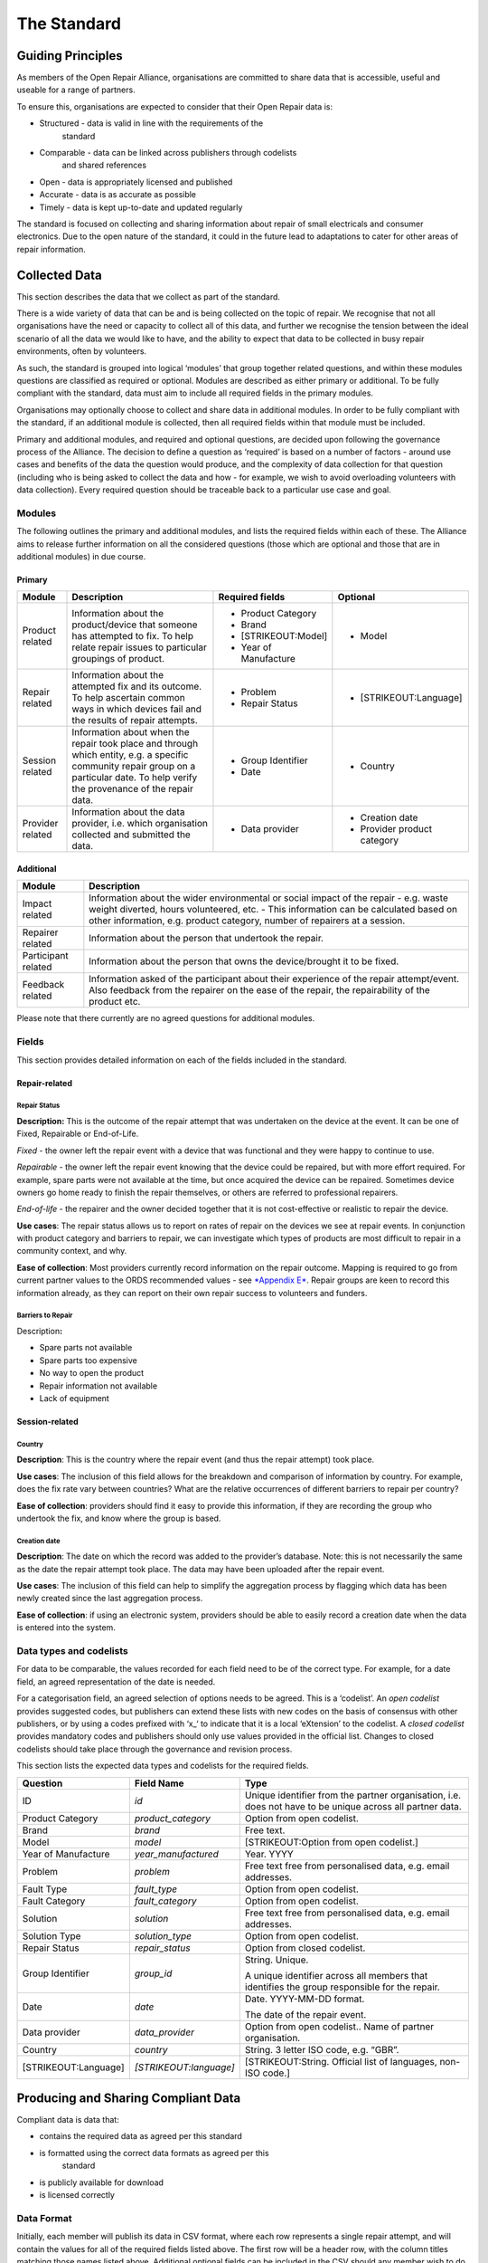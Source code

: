 
The Standard
=======================

Guiding Principles
------------------

As members of the Open Repair Alliance, organisations are committed to
share data that is accessible, useful and useable for a range of
partners.

To ensure this, organisations are expected to consider that their Open
Repair data is:

-  Structured - data is valid in line with the requirements of the
       standard

-  Comparable - data can be linked across publishers through codelists
       and shared references

-  Open - data is appropriately licensed and published

-  Accurate - data is as accurate as possible

-  Timely - data is kept up-to-date and updated regularly

The standard is focused on collecting and sharing information about
repair of small electricals and consumer electronics. Due to the open
nature of the standard, it could in the future lead to adaptations to
cater for other areas of repair information.

Collected Data
--------------

This section describes the data that we collect as part of the standard.

There is a wide variety of data that can be and is being collected on
the topic of repair. We recognise that not all organisations have the
need or capacity to collect all of this data, and further we recognise
the tension between the ideal scenario of all the data we would like to
have, and the ability to expect that data to be collected in busy repair
environments, often by volunteers.

As such, the standard is grouped into logical ‘modules’ that group
together related questions, and within these modules questions are
classified as required or optional. Modules are described as either
primary or additional. To be fully compliant with the standard, data
must aim to include all required fields in the primary modules.

Organisations may optionally choose to collect and share data in
additional modules. In order to be fully compliant with the standard, if
an additional module is collected, then all required fields within that
module must be included.

Primary and additional modules, and required and optional questions, are
decided upon following the governance process of the Alliance. The
decision to define a question as ‘required’ is based on a number of
factors - around use cases and benefits of the data the question would
produce, and the complexity of data collection for that question
(including who is being asked to collect the data and how - for example,
we wish to avoid overloading volunteers with data collection). Every
required question should be traceable back to a particular use case and
goal.

Modules
~~~~~~~

The following outlines the primary and additional modules, and lists the
required fields within each of these. The Alliance aims to release
further information on all the considered questions (those which are
optional and those that are in additional modules) in due course.

Primary
^^^^^^^

+--------------------+-----------------------------------------------------------------------------------------------------------------------------------------------------------------------------------------+--------------------------+--------------------------------+
| **Module**         | **Description**                                                                                                                                                                         | **Required fields**      | **Optional**                   |
+====================+=========================================================================================================================================================================================+==========================+================================+
| Product related    | Information about the product/device that someone has attempted to fix. To help relate repair issues to particular groupings of product.                                                | -  Product Category      | -  Model                       |
|                    |                                                                                                                                                                                         |                          |                                |
|                    |                                                                                                                                                                                         | -  Brand                 |                                |
|                    |                                                                                                                                                                                         |                          |                                |
|                    |                                                                                                                                                                                         | -  [STRIKEOUT:Model]     |                                |
|                    |                                                                                                                                                                                         |                          |                                |
|                    |                                                                                                                                                                                         | -  Year of Manufacture   |                                |
+--------------------+-----------------------------------------------------------------------------------------------------------------------------------------------------------------------------------------+--------------------------+--------------------------------+
| Repair related     | Information about the attempted fix and its outcome. To help ascertain common ways in which devices fail and the results of repair attempts.                                            | -  Problem               | -  [STRIKEOUT:Language]        |
|                    |                                                                                                                                                                                         |                          |                                |
|                    |                                                                                                                                                                                         | -  Repair Status         |                                |
+--------------------+-----------------------------------------------------------------------------------------------------------------------------------------------------------------------------------------+--------------------------+--------------------------------+
| Session related    | Information about when the repair took place and through which entity, e.g. a specific community repair group on a particular date. To help verify the provenance of the repair data.   | -  Group Identifier      | -  Country                     |
|                    |                                                                                                                                                                                         |                          |                                |
|                    |                                                                                                                                                                                         | -  Date                  |                                |
+--------------------+-----------------------------------------------------------------------------------------------------------------------------------------------------------------------------------------+--------------------------+--------------------------------+
| Provider related   | Information about the data provider, i.e. which organisation collected and submitted the data.                                                                                          | -  Data provider         | -  Creation date               |
|                    |                                                                                                                                                                                         |                          |                                |
|                    |                                                                                                                                                                                         |                          | -  Provider product category   |
+--------------------+-----------------------------------------------------------------------------------------------------------------------------------------------------------------------------------------+--------------------------+--------------------------------+

Additional
^^^^^^^^^^

+-----------------------+------------------------------------------------------------------------------------------------------------------------------------------------------------------------------------------------------------------------------------------------------------+
| **Module**            | **Description**                                                                                                                                                                                                                                            |
+=======================+============================================================================================================================================================================================================================================================+
| Impact related        | Information about the wider environmental or social impact of the repair - e.g. waste weight diverted, hours volunteered, etc. - This information can be calculated based on other information, e.g. product category, number of repairers at a session.   |
+-----------------------+------------------------------------------------------------------------------------------------------------------------------------------------------------------------------------------------------------------------------------------------------------+
| Repairer related      | Information about the person that undertook the repair.                                                                                                                                                                                                    |
+-----------------------+------------------------------------------------------------------------------------------------------------------------------------------------------------------------------------------------------------------------------------------------------------+
| Participant related   | Information about the person that owns the device/brought it to be fixed.                                                                                                                                                                                  |
+-----------------------+------------------------------------------------------------------------------------------------------------------------------------------------------------------------------------------------------------------------------------------------------------+
| Feedback related      | Information asked of the participant about their experience of the repair attempt/event. Also feedback from the repairer on the ease of the repair, the repairability of the product etc.                                                                  |
+-----------------------+------------------------------------------------------------------------------------------------------------------------------------------------------------------------------------------------------------------------------------------------------------+

Please note that there currently are no agreed questions for additional
modules.

Fields
~~~~~~

This section provides detailed information on each of the fields
included in the standard.

Repair-related
^^^^^^^^^^^^^^

Repair Status
'''''''''''''

**Description:** This is the outcome of the repair attempt that was
undertaken on the device at the event. It can be one of Fixed,
Repairable or End-of-Life.

*Fixed* - the owner left the repair event with a device that was
functional and they were happy to continue to use.

*Repairable* - the owner left the repair event knowing that the device
could be repaired, but with more effort required. For example, spare
parts were not available at the time, but once acquired the device can
be repaired. Sometimes device owners go home ready to finish the repair
themselves, or others are referred to professional repairers.

*End-of-life* - the repairer and the owner decided together that it is
not cost-effective or realistic to repair the device.

**Use cases**: The repair status allows us to report on rates of repair
on the devices we see at repair events. In conjunction with product
category and barriers to repair, we can investigate which types of
products are most difficult to repair in a community context, and why.

**Ease of collection**: Most providers currently record information on
the repair outcome. Mapping is required to go from current partner
values to the ORDS recommended values - see `*Appendix
E* <#appendix-e---repair-status>`__. Repair groups are keen to record
this information already, as they can report on their own repair success
to volunteers and funders.

Barriers to Repair
''''''''''''''''''

Description\ **:**

-  Spare parts not available

-  Spare parts too expensive

-  No way to open the product

-  Repair information not available

-  Lack of equipment

Session-related
^^^^^^^^^^^^^^^

Country
'''''''

**Description**: This is the country where the repair event (and thus
the repair attempt) took place.

**Use cases**: The inclusion of this field allows for the breakdown and
comparison of information by country. For example, does the fix rate
vary between countries? What are the relative occurrences of different
barriers to repair per country?

**Ease of collection**: providers should find it easy to provide this
information, if they are recording the group who undertook the fix, and
know where the group is based.

Creation date
'''''''''''''

**Description**: The date on which the record was added to the
provider’s database. Note: this is not necessarily the same as the date
the repair attempt took place. The data may have been uploaded after the
repair event.

**Use cases**: The inclusion of this field can help to simplify the
aggregation process by flagging which data has been newly created since
the last aggregation process.

**Ease of collection**: if using an electronic system, providers should
be able to easily record a creation date when the data is entered into
the system.

Data types and codelists
~~~~~~~~~~~~~~~~~~~~~~~~

For data to be comparable, the values recorded for each field need to be
of the correct type. For example, for a date field, an agreed
representation of the date is needed.

For a categorisation field, an agreed selection of options needs to be
agreed. This is a ‘codelist’. An *open codelist* provides suggested
codes, but publishers can extend these lists with new codes on the basis
of consensus with other publishers, or by using a codes prefixed with
‘x\_‘ to indicate that it is a local ‘eXtension’ to the codelist. A
*closed codelist* provides mandatory codes and publishers should only
use values provided in the official list. Changes to closed codelists
should take place through the governance and revision process.

This section lists the expected data types and codelists for the
required fields.

+------------------------+--------------------------+-------------------------------------------------------------------------------------------------------------+
| **Question**           | **Field Name**           | **Type**                                                                                                    |
+========================+==========================+=============================================================================================================+
| ID                     | *id*                     | Unique identifier from the partner organisation, i.e. does not have to be unique across all partner data.   |
+------------------------+--------------------------+-------------------------------------------------------------------------------------------------------------+
| Product Category       | *product\_category*      | Option from open codelist.                                                                                  |
+------------------------+--------------------------+-------------------------------------------------------------------------------------------------------------+
| Brand                  | *brand*                  | Free text.                                                                                                  |
+------------------------+--------------------------+-------------------------------------------------------------------------------------------------------------+
| Model                  | *model*                  | [STRIKEOUT:Option from open codelist.]                                                                      |
+------------------------+--------------------------+-------------------------------------------------------------------------------------------------------------+
| Year of Manufacture    | *year\_manufactured*     | Year. YYYY                                                                                                  |
+------------------------+--------------------------+-------------------------------------------------------------------------------------------------------------+
| Problem                | *problem*                | Free text free from personalised data, e.g. email addresses.                                                |
+------------------------+--------------------------+-------------------------------------------------------------------------------------------------------------+
| Fault Type             | *fault\_type*            | Option from open codelist.                                                                                  |
+------------------------+--------------------------+-------------------------------------------------------------------------------------------------------------+
| Fault Category         | *fault\_category*        | Option from open codelist.                                                                                  |
+------------------------+--------------------------+-------------------------------------------------------------------------------------------------------------+
| Solution               | *solution*               | Free text free from personalised data, e.g. email addresses.                                                |
+------------------------+--------------------------+-------------------------------------------------------------------------------------------------------------+
| Solution Type          | *solution\_type*         | Option from open codelist.                                                                                  |
+------------------------+--------------------------+-------------------------------------------------------------------------------------------------------------+
| Repair Status          | *repair\_status*         | Option from closed codelist.                                                                                |
+------------------------+--------------------------+-------------------------------------------------------------------------------------------------------------+
| Group Identifier       | *group\_id*              | String. Unique.                                                                                             |
|                        |                          |                                                                                                             |
|                        |                          | A unique identifier across all members that identifies the group responsible for the repair.                |
+------------------------+--------------------------+-------------------------------------------------------------------------------------------------------------+
| Date                   | *date*                   | Date. YYYY-MM-DD format.                                                                                    |
|                        |                          |                                                                                                             |
|                        |                          | The date of the repair event.                                                                               |
+------------------------+--------------------------+-------------------------------------------------------------------------------------------------------------+
| Data provider          | *data\_provider*         | Option from open codelist.. Name of partner organisation.                                                   |
+------------------------+--------------------------+-------------------------------------------------------------------------------------------------------------+
| Country                | *country*                | String. 3 letter ISO code, e.g. “GBR”.                                                                      |
+------------------------+--------------------------+-------------------------------------------------------------------------------------------------------------+
| [STRIKEOUT:Language]   | *[STRIKEOUT:language]*   | [STRIKEOUT:String. Official list of languages, non-ISO code.]                                               |
+------------------------+--------------------------+-------------------------------------------------------------------------------------------------------------+

Producing and Sharing Compliant Data
------------------------------------

Compliant data is data that:

-  contains the required data as agreed per this standard

-  is formatted using the correct data formats as agreed per this
       standard

-  is publicly available for download

-  is licensed correctly

Data Format
~~~~~~~~~~~

Initially, each member will publish its data in CSV format, where each
row represents a single repair attempt, and will contain the values for
all of the required fields listed above. The first row will be a header
row, with the column titles matching those names listed above.
Additional optional fields can be included in the CSV should any member
wish to do so.

An example reference file of data in the required format can be found
here:
`*https://drive.google.com/open?id=1epzElEmzG4Y5Fu43amM1uFtjI18ivWoj* <https://drive.google.com/open?id=1epzElEmzG4Y5Fu43amM1uFtjI18ivWoj>`__

The Alliance will review the data format as the standard evolves.

Data Collection Tools
~~~~~~~~~~~~~~~~~~~~~

The Alliance does not prescribe a particular tool with which to collect
the data, however individual members are encouraged to share advice and
help on using and expanding existing tools.

Data Publishing
~~~~~~~~~~~~~~~

Organisations will host their own CSV data files, in a publicly
accessible and downloadable location such as their website. A public
registry listing the URL of each of these datasets will be maintained on
`*openrepair.org* <http://openrepair.org>`__.

In order to ensure that the Alliance makes available up-to-date data on
repair, each member commits to updating the ORDS data that it publishes
at least on a monthly basis, by the end of each calendar month.

Data Versioning
~~~~~~~~~~~~~~~

Further discussion by the Alliance is needed to determine the
requirements of keeping the history of the data collected through the
Open Repair Data Standard. At present, members commit to maintaining
their own historical records and to amend previously released data
points only to ensure increased accuracy.

Data Licensing
~~~~~~~~~~~~~~

Data must be licensed under the Creative Commons Attribution-ShareAlike
4.0 International (CC BY-SA 4.0)
(`*https://creativecommons.org/licenses/by-sa/4.0/* <https://creativecommons.org/licenses/by-sa/4.0/>`__).

As we develop the standard further, we plan to revisit the licensing of
data to best address the potential commercial use of the data by third
parties.
